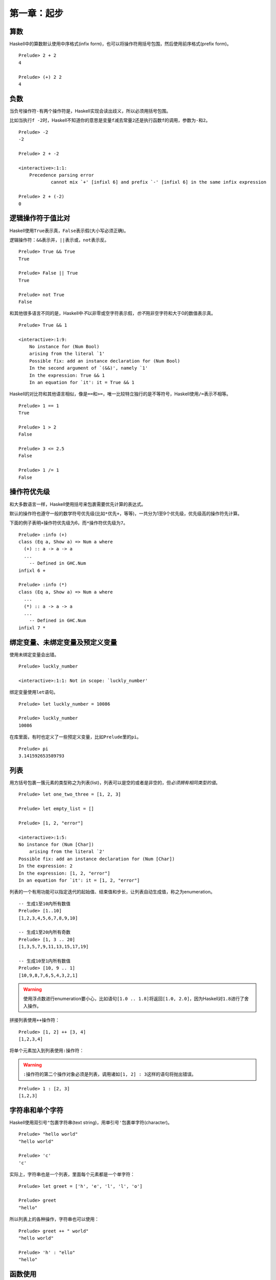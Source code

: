 第一章：起步
************

算数
====

Haskell中的算数默认使用中序格式(infix form)，也可以将操作符用括号包围，然后使用前序格式(prefix form)。

::

    Prelude> 2 + 2
    4

    Prelude> (+) 2 2
    4


负数
=====

当负号操作符\ ``-``\ 有两个操作符是，Haskell实现会读出歧义，所以必须用括号包围。

比如当执行\ ``f -2``\ 时，Haskell不知道你的意思是变量\ ``f``\ 减去常量\ ``2``\ 还是执行函数\ ``f``\ 的调用，参数为\ ``-``\ 和\ ``2``\ 。

::

    Prelude> -2
    -2

    Prelude> 2 + -2

    <interactive>:1:1:
        Precedence parsing error
                cannot mix `+' [infixl 6] and prefix `-' [infixl 6] in the same infix expression

    Prelude> 2 + (-2)
    0


逻辑操作符于值比对
===================

Haskell使用\ ``True``\ 表示真，\ ``False``\ 表示假(大小写必须正确)。

逻辑操作符：\ ``&&``\ 表示并，\ ``||``\ 表示或，\ ``not``\ 表示反。

::

    Prelude> True && True
    True

    Prelude> False || True
    True

    Prelude> not True
    False

和其他很多语言不同的是，Haskell中\ *不*\ 以非零或空字符表示假，\ *也不*\ 用非空字符和大于0的数值表示真。

:: 

    Prelude> True && 1

    <interactive>:1:9:
        No instance for (Num Bool)
        arising from the literal `1'
        Possible fix: add an instance declaration for (Num Bool)
        In the second argument of `(&&)', namely `1'
        In the expression: True && 1
        In an equation for `it': it = True && 1

Haskell的对比符和其他语言相似，像是\ ``==``\ 和\ ``>=``\ ，唯一比较特立独行的是不等符号，Haskell使用\ ``/=``\ 表示不相等。

::

    Prelude> 1 == 1
    True

    Prelude> 1 > 2
    False

    Prelude> 3 <= 2.5
    False

    Prelude> 1 /= 1
    False


操作符优先级
=============

和大多数语言一样，Haskell使用括号来包裹需要优先计算的表达式。

默认的操作符也遵守一般的数学符号优先级(比如\ ``*``\ 优先\ ``+``\ ，等等)，一共分为1至9个优先级，优先级高的操作符先计算。

下面的例子表明\ ``+``\ 操作符优先级为6，而\ ``*``\ 操作符优先级为\ ``7``\ 。

::

    Prelude> :info (+)
    class (Eq a, Show a) => Num a where
      (+) :: a -> a -> a
      ...
        -- Defined in GHC.Num
    infixl 6 +

    Prelude> :info (*)
    class (Eq a, Show a) => Num a where
      ...
      (*) :: a -> a -> a
      ...
        -- Defined in GHC.Num
    infixl 7 *


绑定变量、未绑定变量及预定义变量
=================================

使用未绑定变量会出错。

::

    Prelude> luckly_number

    <interactive>:1:1: Not in scope: `luckly_number'

绑定变量使用\ ``let``\ 语句。

::

    Prelude> let luckly_number = 10086

    Prelude> luckly_number
    10086

在库里面，有时也定义了一些预定义变量，比如\ ``Prelude``\ 里的\ ``pi``\ 。

::

    Prelude> pi
    3.141592653589793


列表
=====

用方括号包裹一簇元素的类型称之为列表(list)，列表可以是空的或者是非空的，但\ *必须拥有相同类型的值*\ 。

::
    
    Prelude> let one_two_three = [1, 2, 3]

    Prelude> let empty_list = []

    Prelude> [1, 2, "error"]

    <interactive>:1:5:
    No instance for (Num [Char])
        arising from the literal `2'
    Possible fix: add an instance declaration for (Num [Char])
    In the expression: 2
    In the expression: [1, 2, "error"]
    In an equation for `it': it = [1, 2, "error"]

列表的一个有用功能可以指定迭代的起始值、结束值和步长，让列表自动生成值，称之为enumeration。

::

    -- 生成1至10内所有数值
    Prelude> [1..10]
    [1,2,3,4,5,6,7,8,9,10]

    -- 生成1至20内所有奇数
    Prelude> [1, 3 .. 20]   
    [1,3,5,7,9,11,13,15,17,19]

    -- 生成10至1内所有数值
    Prelude> [10, 9 .. 1]
    [10,9,8,7,6,5,4,3,2,1]

.. warning:: 使用浮点数进行enumeration要小心，比如语句\ ``[1.0 .. 1.8]``\ 将返回\ ``[1.0, 2.0]``\ ，因为Haskell对\ ``1.8``\ 进行了舍入操作。

拼接列表使用\ ``++``\ 操作符：

::

    Prelude> [1, 2] ++ [3, 4]
    [1,2,3,4]

将单个元素加入到列表使用\ ``:``\ 操作符：

.. warning:: \ ``:``\ 操作符的第二个操作对象必须是列表，调用诸如\ ``[1, 2] : 3``\ 这样的语句将抛出错误。

::

    Prelude> 1 : [2, 3]
    [1,2,3]


字符串和单个字符
==================

Haskell使用双引号\ ``"``\ 包裹字符串(text string)，用单引号\ ``'``\ 包裹单字符(character)。

::

    Prelude> "hello world"
    "hello world"

    Prelude> 'c'
    'c'

实际上，字符串也是一个列表，里面每个元素都是一个单字符：

::

    Prelude> let greet = ['h', 'e', 'l', 'l', 'o']

    Prelude> greet
    "hello"

所以列表上的各种操作，字符串也可以使用：

::

    Prelude> greet ++ " world"
    "hello world"

    Prelude> 'h' : "ello"
    "hello"

函数使用
=========

在没有歧义的情况下，一般不必使用括号包裹函数参数。

::

    Prelude> odd 3
    True

    Prelude> compare 2 3
    LT

函数调用的优先级比操作符高，所以一般也不用使用括号包围，比如下列语句是相等的：

::

    Prelude> compare 2 3 == LT
    True

    Prelude> (compare 2 3) == LT
    True

在一些可能产生歧义的语句，括号是必须的：

::

    Prelude> compare (sqrt 3) (sqrt 4)
    LT

    Prelude> compare sqrt 3 sqrt 4

    <interactive>:1:1:
        The function `compare' is applied to four arguments,
        but its type `a0 -> a0 -> Ordering' has only two
        In the expression: compare sqrt 3 sqrt 4
        In an equation for `it': it = compare sqrt 3 sqrt 4

其他
====

Haskell的类型名必须以\ *大写字母开头*\ ，而变量名则必须以\ *小写字母开头*\ :

::

    Prelude> let BadVariableName = 1

    <interactive>:1:5: Not in scope: data constructor `BadVariableName'

用\ ``:type``\ 语句可以查看变量的类型，GHC中的快捷方式为\ ``:t``\ ：

.. code-block:: haskell

    Prelude> :type 1
    1 :: Num a => a

用\ ``:module +``\ 载入模块，在GHC中也可以用快捷方式\ ``:m +``\ 。

.. code-block:: haskell

    Prelude> :module +Data.Ratio
    Prelude Data.Ratio> 

GHC使用一个特殊变量\ ``it``\ 储存最后一个表达式的值。

.. code-block:: haskell

    Prelude Data.Ratio> 1 + 1
    2

    Prelude Data.Ratio> it
    2
